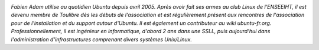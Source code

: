 
.. image:: static/photos/fabien-adam.jpg
  :width: 150px
  :alt: Fabien Adam
  :align: left
  :class: photo

*Fabien Adam utilise au quotidien Ubuntu depuis avril 2005. Après
avoir fait ses armes au club Linux de l'ENSEEIHT, il est devenu membre
de Toulibre dès les débuts de l'association et est régulièrement
présent aux rencontres de l'association pour de l'installation et du
support autour d'Ubuntu. Il est également un contributeur au wiki
ubuntu-fr.org. Professionnellement, il est ingénieur en informatique,
d'abord 2 ans dans une SSLL, puis aujourd'hui dans l'administration
d'infrastructures comprenant divers systèmes Unix/Linux.*
